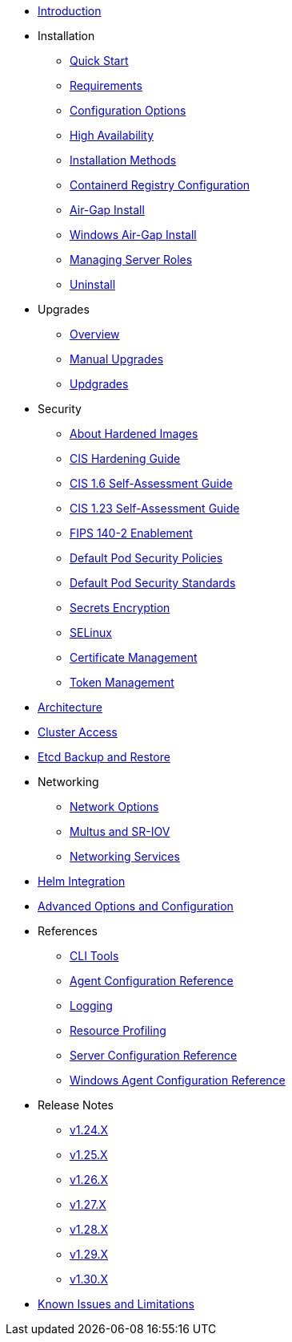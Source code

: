 * xref:introduction.adoc[Introduction]

* Installation
** xref:install/quickstart.adoc[Quick Start]
** xref:install/requirements.adoc[Requirements]
** xref:install/configuration.adoc[Configuration Options]
** xref:install/ha.adoc[High Availability] 
** xref:install/methods.adoc[Installation Methods]
** xref:install/containerd_registry_configuration.adoc[Containerd Registry Configuration]
** xref:install/airgap.adoc[Air-Gap Install]
** xref:install/windows_airgap.adoc[Windows Air-Gap Install]
** xref:install/server_roles.adoc[Managing Server Roles]
** xref:install/uninstall.adoc[Uninstall]

* Upgrades
** xref:upgrade/upgrade.adoc[Overview]
** xref:upgrade/manual_upgrade.adoc[Manual Upgrades]
** xref:upgrade/automated_upgrade.adoc[Updgrades]

* Security
** xref:security/about_hardened_images.adoc[About Hardened Images]
** xref:security/hardening_guide.adoc[CIS Hardening Guide]
** xref:security/cis_self_assessment16.adoc[CIS 1.6 Self-Assessment Guide]
** xref:security/cis_self_assessment123.adoc[CIS 1.23 Self-Assessment Guide]
** xref:security/fips_support.adoc[FIPS 140-2 Enablement]
** xref:security/pod_security_policies.adoc[Default Pod Security Policies]
** xref:security/pod_security_standards.adoc[Default Pod Security Standards]
** xref:security/secrets_encryption.adoc[Secrets Encryption]
** xref:security/selinux.adoc[SELinux]
** xref:security/certificates.adoc[Certificate Management]
** xref:security/token.adoc[Token Management]

* xref:architecture.adoc[Architecture]

* xref:cluster_access.adoc[Cluster Access]

* xref:backup_restore.adoc[Etcd Backup and Restore]

* Networking
** xref:networking/basic_network_options.adoc[Network Options]
** xref:networking/multus_sriov.adoc[Multus and SR-IOV]
** xref:networking/networking_services.adoc[Networking Services]

* xref:helm.adoc[Helm Integration]

* xref:advanced.adoc[Advanced Options and Configuration]

* References
** xref:reference/cli_tools.adoc[CLI Tools]
** xref:reference/linux_agent_config.adoc[Agent Configuration Reference]
** xref:reference/logging.adoc[Logging]
** xref:reference/resource_profiling.adoc[Resource Profiling]
** xref:reference/server_config.adoc[Server Configuration Reference]
** xref:reference/windows_agent_config.adoc[Windows Agent Configuration Reference]

* Release Notes
** xref:release-notes/v1.24.X.adoc[v1.24.X]
** xref:release-notes/v1.25.X.adoc[v1.25.X]
** xref:release-notes/v1.26.X.adoc[v1.26.X]
** xref:release-notes/v1.27.X.adoc[v1.27.X]
** xref:release-notes/v1.28.X.adoc[v1.28.X]
** xref:release-notes/v1.29.X.adoc[v1.29.X]
** xref:release-notes/v1.30.X.adoc[v1.30.X]

* xref:known_issues.adoc[Known Issues and Limitations]
